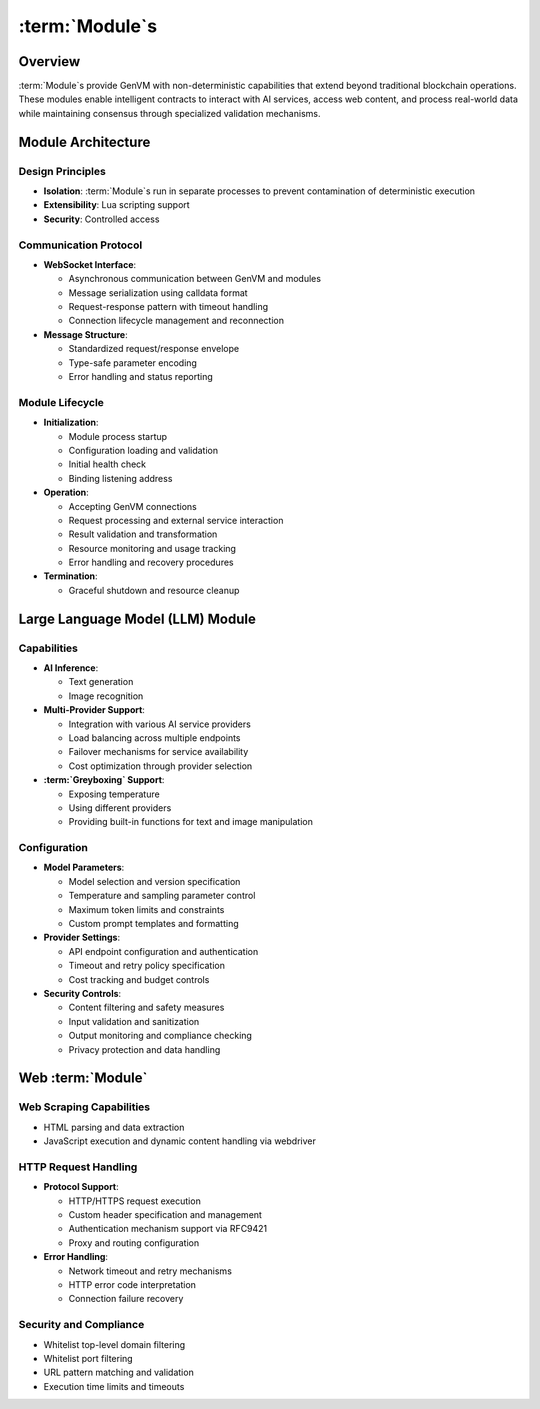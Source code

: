 :term:`Module`\s
================

Overview
--------

:term:`Module`\s provide GenVM with non-deterministic capabilities that extend
beyond traditional blockchain operations. These modules enable
intelligent contracts to interact with AI services, access web content,
and process real-world data while maintaining consensus through
specialized validation mechanisms.

Module Architecture
-------------------

Design Principles
~~~~~~~~~~~~~~~~~

-  **Isolation**: :term:`Module`\s run in separate processes to prevent
   contamination of deterministic execution
-  **Extensibility**: Lua scripting support
-  **Security**: Controlled access

Communication Protocol
~~~~~~~~~~~~~~~~~~~~~~

-  **WebSocket Interface**:

   -  Asynchronous communication between GenVM and modules
   -  Message serialization using calldata format
   -  Request-response pattern with timeout handling
   -  Connection lifecycle management and reconnection

-  **Message Structure**:

   -  Standardized request/response envelope
   -  Type-safe parameter encoding
   -  Error handling and status reporting

Module Lifecycle
~~~~~~~~~~~~~~~~

-  **Initialization**:

   -  Module process startup
   -  Configuration loading and validation
   -  Initial health check
   -  Binding listening address

-  **Operation**:

   -  Accepting GenVM connections
   -  Request processing and external service interaction
   -  Result validation and transformation
   -  Resource monitoring and usage tracking
   -  Error handling and recovery procedures

-  **Termination**:

   -  Graceful shutdown and resource cleanup

Large Language Model (LLM) Module
---------------------------------

Capabilities
~~~~~~~~~~~~

-  **AI Inference**:

   -  Text generation
   -  Image recognition

-  **Multi-Provider Support**:

   -  Integration with various AI service providers
   -  Load balancing across multiple endpoints
   -  Failover mechanisms for service availability
   -  Cost optimization through provider selection

-  **:term:`Greyboxing` Support**:

   -  Exposing temperature
   -  Using different providers
   -  Providing built-in functions for text and image manipulation

Configuration
~~~~~~~~~~~~~

-  **Model Parameters**:

   -  Model selection and version specification
   -  Temperature and sampling parameter control
   -  Maximum token limits and constraints
   -  Custom prompt templates and formatting

-  **Provider Settings**:

   -  API endpoint configuration and authentication
   -  Timeout and retry policy specification
   -  Cost tracking and budget controls

-  **Security Controls**:

   -  Content filtering and safety measures
   -  Input validation and sanitization
   -  Output monitoring and compliance checking
   -  Privacy protection and data handling

Web :term:`Module`
------------------

Web Scraping Capabilities
~~~~~~~~~~~~~~~~~~~~~~~~~

-  HTML parsing and data extraction
-  JavaScript execution and dynamic content handling via webdriver

HTTP Request Handling
~~~~~~~~~~~~~~~~~~~~~

-  **Protocol Support**:

   -  HTTP/HTTPS request execution
   -  Custom header specification and management
   -  Authentication mechanism support via RFC9421
   -  Proxy and routing configuration

-  **Error Handling**:

   -  Network timeout and retry mechanisms
   -  HTTP error code interpretation
   -  Connection failure recovery

Security and Compliance
~~~~~~~~~~~~~~~~~~~~~~~

-  Whitelist top-level domain filtering
-  Whitelist port filtering
-  URL pattern matching and validation
-  Execution time limits and timeouts
